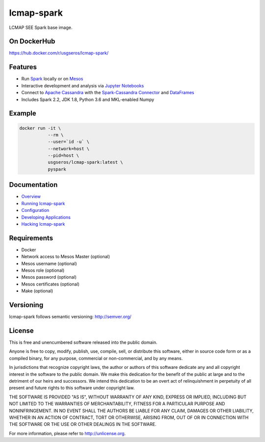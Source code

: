 ============
lcmap-spark
============
LCMAP SEE Spark base image.

On DockerHub
------------

https://hub.docker.com/r/usgseros/lcmap-spark/


Features
--------
* Run `Spark <https://spark.apache.org/docs/latest/>`_  locally or on `Mesos <https://mesos.apache.org/>`_
* Interactive development and analysis via `Jupyter Notebooks <https://jupyter.org/>`_
* Connect to `Apache Cassandra <https://cassandra.apache.org/>`_ with the `Spark-Cassandra Connector <https://github.com/datastax/spark-cassandra-connector/>`_ and `DataFrames <https://spark.apache.org/docs/latest/sql-programming-guide.html>`_
* Includes Spark 2.2, JDK 1.8, Python 3.6 and MKL-enabled Numpy 

Example
-------

.. code-block:: bash

    docker run -it \
               --rm \
               --user=`id -u` \
               --network=host \
               --pid=host \
               usgseros/lcmap-spark:latest \
               pyspark

Documentation
-------------

* `Overview <docs/overview.rst/>`_
* `Running lcmap-spark <docs/running.rst/>`_
* `Configuration <docs/configuration.rst/>`_
* `Developing Applications <docs/applications.rst/>`_
* `Hacking lcmap-spark <docs/developing.rst/>`_

Requirements
------------

* Docker
* Network access to Mesos Master (optional)
* Mesos username (optional)
* Mesos role (optional)
* Mesos password (optional)
* Mesos certificates (optional)
* Make (optional)
                       
Versioning
----------
lcmap-spark follows semantic versioning: http://semver.org/

License
-------
This is free and unencumbered software released into the public domain.

Anyone is free to copy, modify, publish, use, compile, sell, or
distribute this software, either in source code form or as a compiled
binary, for any purpose, commercial or non-commercial, and by any
means.

In jurisdictions that recognize copyright laws, the author or authors
of this software dedicate any and all copyright interest in the
software to the public domain. We make this dedication for the benefit
of the public at large and to the detriment of our heirs and
successors. We intend this dedication to be an overt act of
relinquishment in perpetuity of all present and future rights to this
software under copyright law.

THE SOFTWARE IS PROVIDED "AS IS", WITHOUT WARRANTY OF ANY KIND,
EXPRESS OR IMPLIED, INCLUDING BUT NOT LIMITED TO THE WARRANTIES OF
MERCHANTABILITY, FITNESS FOR A PARTICULAR PURPOSE AND NONINFRINGEMENT.
IN NO EVENT SHALL THE AUTHORS BE LIABLE FOR ANY CLAIM, DAMAGES OR
OTHER LIABILITY, WHETHER IN AN ACTION OF CONTRACT, TORT OR OTHERWISE,
ARISING FROM, OUT OF OR IN CONNECTION WITH THE SOFTWARE OR THE USE OR
OTHER DEALINGS IN THE SOFTWARE.

For more information, please refer to http://unlicense.org.
